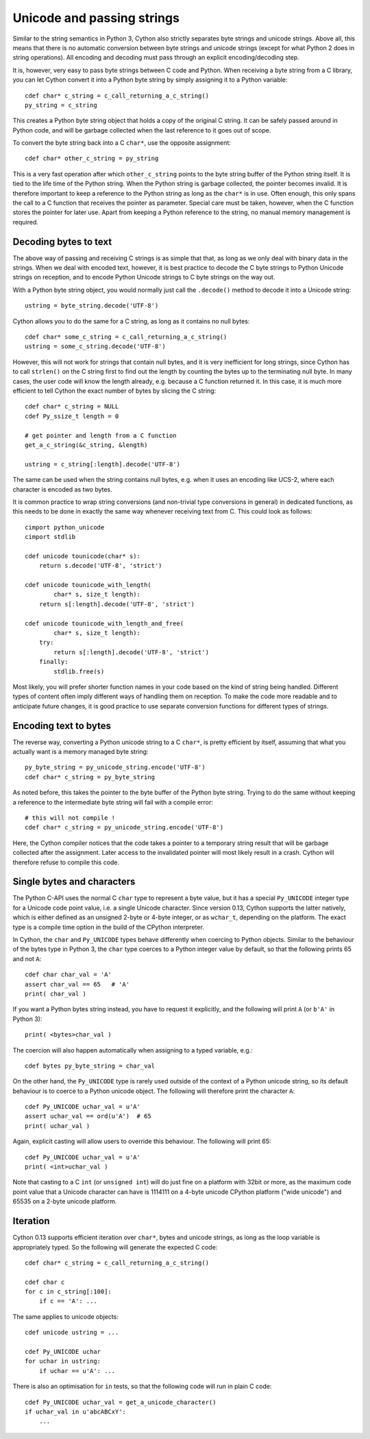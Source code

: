 Unicode and passing strings
===========================

Similar to the string semantics in Python 3, Cython also strictly
separates byte strings and unicode strings.  Above all, this means
that there is no automatic conversion between byte strings and unicode
strings (except for what Python 2 does in string operations).  All
encoding and decoding must pass through an explicit encoding/decoding
step.

It is, however, very easy to pass byte strings between C code and Python.
When receiving a byte string from a C library, you can let Cython
convert it into a Python byte string by simply assigning it to a
Python variable::

    cdef char* c_string = c_call_returning_a_c_string()
    py_string = c_string

This creates a Python byte string object that holds a copy of the
original C string.  It can be safely passed around in Python code, and
will be garbage collected when the last reference to it goes out of
scope.

To convert the byte string back into a C ``char*``, use the opposite
assignment::

    cdef char* other_c_string = py_string

This is a very fast operation after which ``other_c_string`` points to
the byte string buffer of the Python string itself.  It is tied to the
life time of the Python string.  When the Python string is garbage
collected, the pointer becomes invalid.  It is therefore important to
keep a reference to the Python string as long as the ``char*`` is in
use.  Often enough, this only spans the call to a C function that
receives the pointer as parameter.  Special care must be taken,
however, when the C function stores the pointer for later use.  Apart
from keeping a Python reference to the string, no manual memory
management is required.

Decoding bytes to text
----------------------

The above way of passing and receiving C strings is as simple that
that, as long as we only deal with binary data in the strings.  When
we deal with encoded text, however, it is best practice to decode the C byte
strings to Python Unicode strings on reception, and to encode Python
Unicode strings to C byte strings on the way out.

With a Python byte string object, you would normally just call the
``.decode()`` method to decode it into a Unicode string::

    ustring = byte_string.decode('UTF-8')

Cython allows you to do the same for a C string, as long as it
contains no null bytes::

    cdef char* some_c_string = c_call_returning_a_c_string()
    ustring = some_c_string.decode('UTF-8')

However, this will not work for strings that contain null bytes, and
it is very inefficient for long strings, since Cython has to call
``strlen()`` on the C string first to find out the length by counting
the bytes up to the terminating null byte.  In many cases, the user
code will know the length already, e.g. because a C function returned
it.  In this case, it is much more efficient to tell Cython the exact
number of bytes by slicing the C string::

    cdef char* c_string = NULL
    cdef Py_ssize_t length = 0

    # get pointer and length from a C function
    get_a_c_string(&c_string, &length)

    ustring = c_string[:length].decode('UTF-8')

The same can be used when the string contains null bytes, e.g. when it
uses an encoding like UCS-2, where each character is encoded as two
bytes.

It is common practice to wrap string conversions (and non-trivial type
conversions in general) in dedicated functions, as this needs to be
done in exactly the same way whenever receiving text from C.  This
could look as follows::

    cimport python_unicode
    cimport stdlib

    cdef unicode tounicode(char* s):
        return s.decode('UTF-8', 'strict')

    cdef unicode tounicode_with_length(
            char* s, size_t length):
        return s[:length].decode('UTF-8', 'strict')

    cdef unicode tounicode_with_length_and_free(
            char* s, size_t length):
        try:
            return s[:length].decode('UTF-8', 'strict')
        finally:
            stdlib.free(s)

Most likely, you will prefer shorter function names in your code based
on the kind of string being handled.  Different types of content often
imply different ways of handling them on reception.  To make the code
more readable and to anticipate future changes, it is good practice to
use separate conversion functions for different types of strings.

Encoding text to bytes
----------------------

The reverse way, converting a Python unicode string to a C ``char*``,
is pretty efficient by itself, assuming that what you actually want is
a memory managed byte string::

    py_byte_string = py_unicode_string.encode('UTF-8')
    cdef char* c_string = py_byte_string

As noted before, this takes the pointer to the byte buffer of the
Python byte string.  Trying to do the same without keeping a reference
to the intermediate byte string will fail with a compile error::

    # this will not compile !
    cdef char* c_string = py_unicode_string.encode('UTF-8')

Here, the Cython compiler notices that the code takes a pointer to a
temporary string result that will be garbage collected after the
assignment.  Later access to the invalidated pointer will most likely
result in a crash.  Cython will therefore refuse to compile this code.

Single bytes and characters
---------------------------

The Python C-API uses the normal C ``char`` type to represent a byte
value, but it has a special ``Py_UNICODE`` integer type for a Unicode
code point value, i.e. a single Unicode character.  Since version
0.13, Cython supports the latter natively, which is either defined as
an unsigned 2-byte or 4-byte integer, or as ``wchar_t``, depending on
the platform.  The exact type is a compile time option in the build of
the CPython interpreter.

In Cython, the ``char`` and ``Py_UNICODE`` types behave differently
when coercing to Python objects.  Similar to the behaviour of the
bytes type in Python 3, the ``char`` type coerces to a Python integer
value by default, so that the following prints 65 and not ``A``::

    cdef char char_val = 'A'
    assert char_val == 65   # 'A'
    print( char_val )

If you want a Python bytes string instead, you have to request it
explicitly, and the following will print ``A`` (or ``b'A'`` in Python
3)::

    print( <bytes>char_val )

The coercion will also happen automatically when assigning to a typed
variable, e.g.::

    cdef bytes py_byte_string = char_val

On the other hand, the ``Py_UNICODE`` type is rarely used outside of
the context of a Python unicode string, so its default behaviour is to
coerce to a Python unicode object.  The following will therefore print
the character ``A``::

    cdef Py_UNICODE uchar_val = u'A'
    assert uchar_val == ord(u'A')  # 65
    print( uchar_val )

Again, explicit casting will allow users to override this behaviour.
The following will print 65::

    cdef Py_UNICODE uchar_val = u'A'
    print( <int>uchar_val )

Note that casting to a C ``int`` (or ``unsigned int``) will do just
fine on a platform with 32bit or more, as the maximum code point value
that a Unicode character can have is 1114111 on a 4-byte unicode
CPython platform ("wide unicode") and 65535 on a 2-byte unicode
platform.

Iteration
---------

Cython 0.13 supports efficient iteration over ``char*``, bytes and
unicode strings, as long as the loop variable is appropriately typed.
So the following will generate the expected C code::

    cdef char* c_string = c_call_returning_a_c_string()

    cdef char c
    for c in c_string[:100]:
        if c == 'A': ...

The same applies to unicode objects::

    cdef unicode ustring = ...

    cdef Py_UNICODE uchar
    for uchar in ustring:
        if uchar == u'A': ...

There is also an optimisation for ``in`` tests, so that the following
code will run in plain C code::

    cdef Py_UNICODE uchar_val = get_a_unicode_character()
    if uchar_val in u'abcABCxY':
        ...

